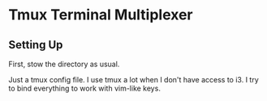 * Tmux Terminal Multiplexer

** Setting Up

  First, stow the directory as usual.

  Just a tmux config file. I use tmux a lot when I don't have access to i3. I try to bind everything to work with vim-like keys.
